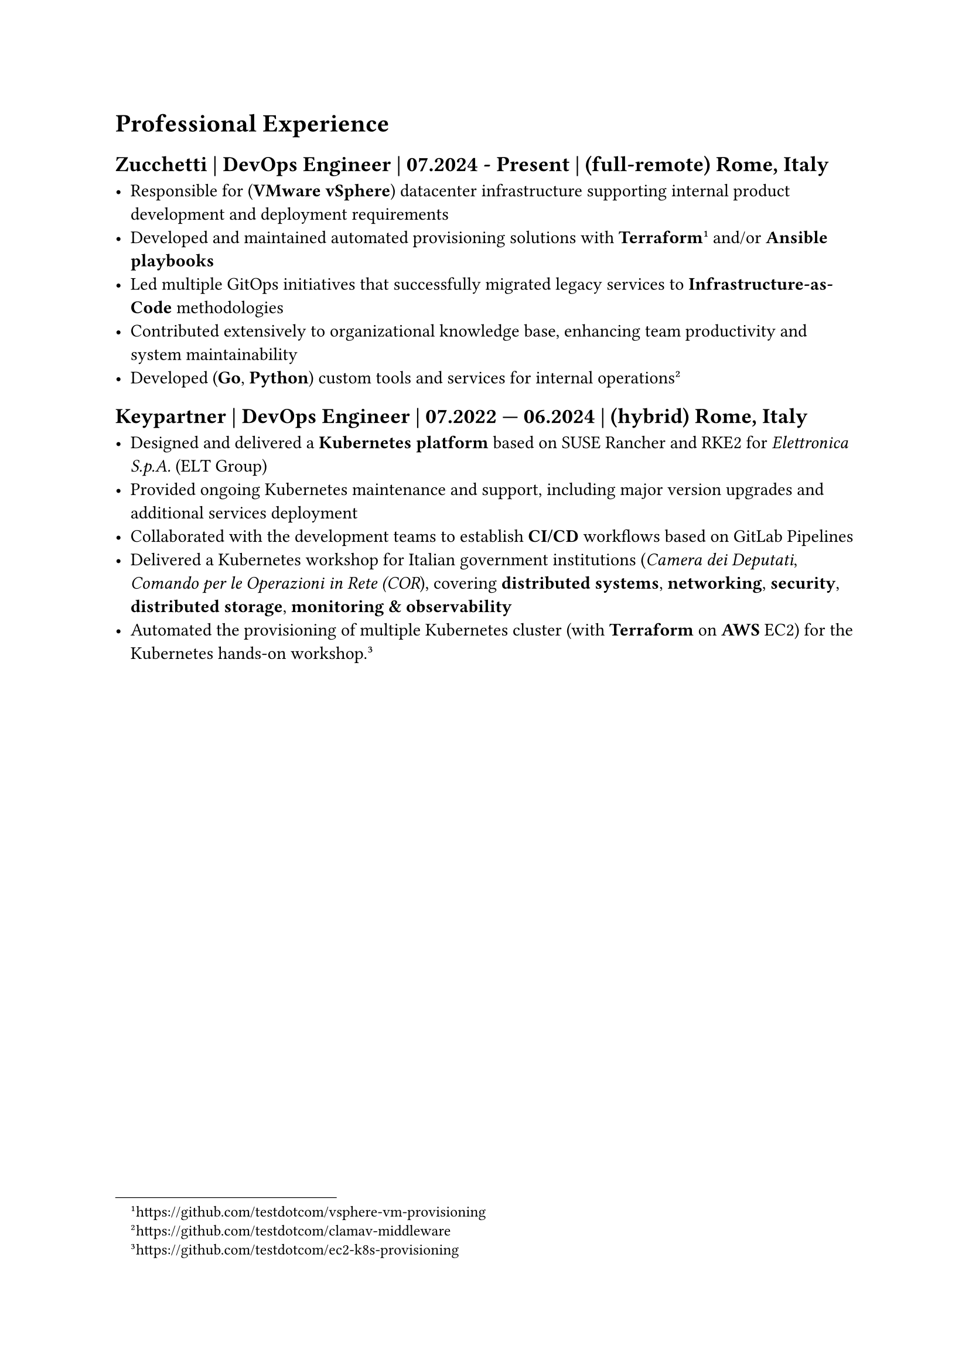 = Professional Experience

== Zucchetti | DevOps Engineer | 07.2024 - Present | (full-remote) Rome, Italy

- Responsible for (*VMware vSphere*) datacenter infrastructure supporting internal product development and deployment requirements
- Developed and maintained automated provisioning solutions with *Terraform* #footnote[https://github.com/testdotcom/vsphere-vm-provisioning] and/or *Ansible playbooks*
- Led multiple GitOps initiatives that successfully migrated legacy services to *Infrastructure-as-Code* methodologies
- Contributed extensively to organizational knowledge base, enhancing team productivity and system maintainability
- Developed (*Go*, *Python*) custom tools and services for internal operations #footnote[https://github.com/testdotcom/clamav-middleware]

== Keypartner | DevOps Engineer | 07.2022 — 06.2024 | (hybrid) Rome, Italy

- Designed and delivered a *Kubernetes platform* based on SUSE Rancher and RKE2 for _Elettronica S.p.A._ (ELT Group)
- Provided ongoing Kubernetes maintenance and support, including major version upgrades and additional services deployment
- Collaborated with the development teams to establish *CI/CD* workflows based on GitLab Pipelines
- Delivered a Kubernetes workshop for Italian government institutions (_Camera dei Deputati_, _Comando per le Operazioni in Rete (COR_), covering *distributed systems*, *networking*, *security*, *distributed storage*, *monitoring & observability*
- Automated the provisioning of multiple Kubernetes cluster (with *Terraform* on *AWS* EC2) for the Kubernetes hands-on workshop. #footnote[https://github.com/testdotcom/ec2-k8s-provisioning]

/*
#pagebreak()

= Open Source and community

= Hobbies

== Managing a homelab

In my free time I manage a self-hosted homelab over a Raspberry Pi (RPi). To keep things relatively simple, it's a *Docker Compose* file of several services, such as the media server.
SSH'ing into the homelab is only possible via public key authentication, and a firewall (ufw) is in place to restrict access only from within my LAN.
*/
